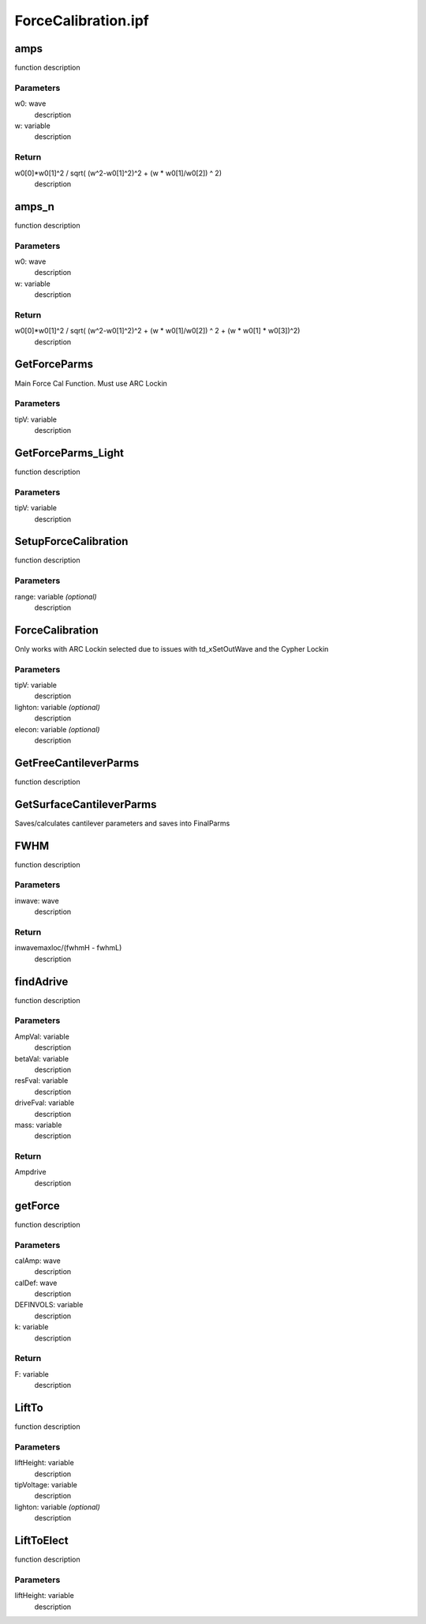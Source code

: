ForceCalibration.ipf
====================

amps
----
function description

Parameters
~~~~~~~~~~
w0: wave
	description

w: variable
	description

Return
~~~~~~
w0[0]*w0[1]^2 / sqrt( (w^2-w0[1]^2)^2 + (w * w0[1]/w0[2]) ^ 2) 
	description

amps_n
------
function description

Parameters
~~~~~~~~~~
w0: wave
	description

w: variable
	description

Return
~~~~~~
w0[0]*w0[1]^2 / sqrt( (w^2-w0[1]^2)^2 + (w * w0[1]/w0[2]) ^ 2 + (w * w0[1] * w0[3])^2)
	description

GetForceParms
-------------
Main Force Cal Function. Must use ARC Lockin

Parameters
~~~~~~~~~~
tipV: variable
	description

GetForceParms_Light
-------------------
function description

Parameters
~~~~~~~~~~
tipV: variable
	description

SetupForceCalibration
---------------------
function description

Parameters
~~~~~~~~~~
range: variable *(optional)*
	description

ForceCalibration
----------------
Only works with ARC Lockin selected due to issues with td_xSetOutWave and the Cypher Lockin

Parameters
~~~~~~~~~~
tipV: variable
	description

lighton: variable *(optional)*
	description

elecon: variable *(optional)*
	description

GetFreeCantileverParms
----------------------
function description

GetSurfaceCantileverParms
-------------------------
Saves/calculates cantilever parameters and saves into FinalParms

FWHM
----
function description

Parameters
~~~~~~~~~~
inwave: wave
	description

Return
~~~~~~
inwavemaxloc/(fwhmH - fwhmL)
	description

findAdrive
-----------
function description

Parameters
~~~~~~~~~~
AmpVal: variable
	description

betaVal: variable
	description

resFval: variable
	description

driveFval: variable
	description

mass: variable
	description

Return
~~~~~~
Ampdrive
	description

getForce
--------
function description

Parameters
~~~~~~~~~~
calAmp: wave
	description

calDef: wave
	description

DEFINVOLS: variable
	description

k: variable
	description

Return
~~~~~~
F: variable
	description

LiftTo
------
function description

Parameters
~~~~~~~~~~
liftHeight: variable
	description

tipVoltage: variable
	description

lighton: variable *(optional)*
	description

LiftToElect
-----------
function description

Parameters
~~~~~~~~~~
liftHeight: variable
	description
